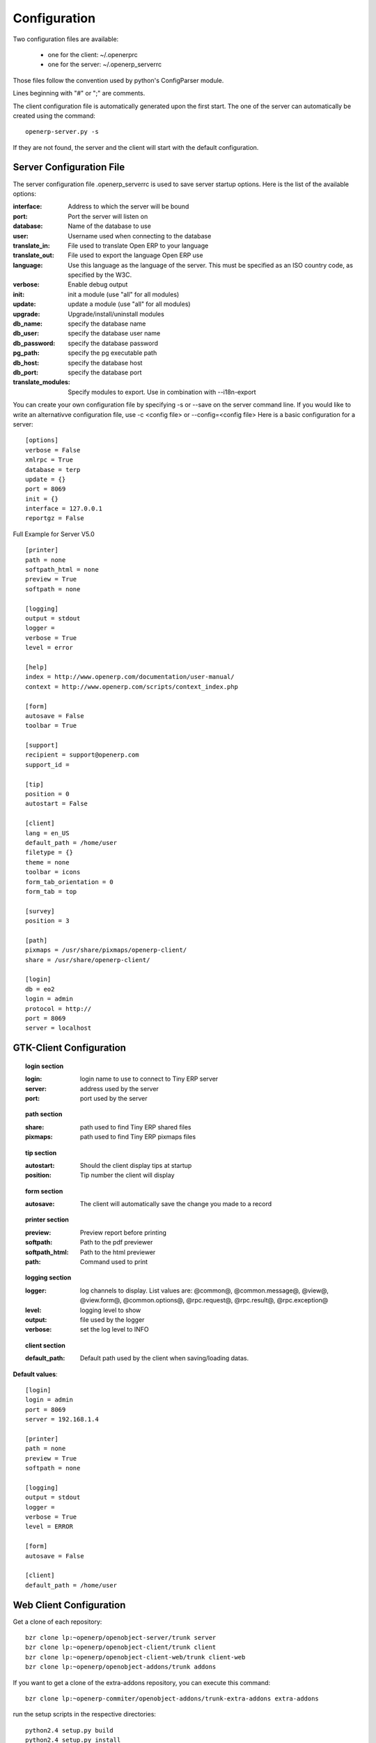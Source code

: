 
.. _configuration-files-link:

Configuration
=============

Two configuration files are available:

    * one for the client: ~/.openerprc
    * one for the server: ~/.openerp_serverrc

Those files follow the convention used by python's ConfigParser module.

Lines beginning with "#" or ";" are comments.

The client configuration file is automatically generated upon the first start. The one of the server can automatically be created using the command: ::

  openerp-server.py -s

If they are not found, the server and the client will start with the default configuration.

Server Configuration File
-------------------------

The server configuration file .openerp_serverrc is used to save server startup options. Here is the list of the available options:

:interface:
    Address to which the server will be bound 

:port:
    Port the server will listen on 

:database:
    Name of the database to use 

:user:
    Username used when connecting to the database 

:translate_in:
    File used to translate Open ERP to your language 

:translate_out:
    File used to export the language Open ERP use 

:language:
    Use this language as the language of the server. This must be specified as an ISO country code, as specified by the W3C. 

:verbose:
    Enable debug output 

:init:
    init a module (use "all" for all modules) 

:update:
    update a module (use "all" for all modules) 

:upgrade:
    Upgrade/install/uninstall modules 

:db_name:
    specify the database name 

:db_user:
    specify the database user name 

:db_password:
    specify the database password 

:pg_path:
    specify the pg executable path 

:db_host:
    specify the database host 

:db_port:
    specify the database port 

:translate_modules:
    Specify modules to export. Use in combination with --i18n-export 


You can create your own configuration file by specifying -s or --save on the server command line. If you would like to write an alternativve configuration file, use -c <config file> or --config=<config file>
Here is a basic configuration for a server::

        [options]
        verbose = False
        xmlrpc = True
        database = terp
        update = {}
        port = 8069
        init = {}
        interface = 127.0.0.1
        reportgz = False

Full Example for Server V5.0 ::

        [printer]
        path = none
        softpath_html = none
        preview = True
        softpath = none

        [logging]
        output = stdout
        logger = 
        verbose = True
        level = error

        [help]
        index = http://www.openerp.com/documentation/user-manual/
        context = http://www.openerp.com/scripts/context_index.php

        [form]
        autosave = False
        toolbar = True

        [support]
        recipient = support@openerp.com
        support_id = 

        [tip]
        position = 0
        autostart = False

        [client]
        lang = en_US
        default_path = /home/user
        filetype = {}
        theme = none
        toolbar = icons
        form_tab_orientation = 0
        form_tab = top

        [survey]
        position = 3

        [path]
        pixmaps = /usr/share/pixmaps/openerp-client/
        share = /usr/share/openerp-client/

        [login]
        db = eo2
        login = admin
        protocol = http://
        port = 8069
        server = localhost


GTK-Client Configuration
------------------------

.. topic:: login section

        :login:
            login name to use to connect to Tiny ERP server 

        :server:
            address used by the server 

        :port:
            port used by the server 

.. topic:: path section

        :share:
            path used to find Tiny ERP shared files 

        :pixmaps:
            path used to find Tiny ERP pixmaps files 

.. topic:: tip section

        :autostart:
            Should the client display tips at startup 

        :position:
            Tip number the client will display 

.. topic:: form section

        :autosave:
            The client will automatically save the change you made to a record 

.. topic:: printer section

        :preview:
            Preview report before printing 

        :softpath:
            Path to the pdf previewer 

        :softpath_html:
            Path to the html previewer 

        :path:
            Command used to print 

.. topic:: logging section

        :logger:
            log channels to display. List values are: @common@, @common.message@, @view@, @view.form@, @common.options@, @rpc.request@, @rpc.result@, @rpc.exception@ 

        :level:
            logging level to show 

        :output:
            file used by the logger 

        :verbose:
            set the log level to INFO 

.. topic:: client section

        :default_path:
            Default path used by the client when saving/loading datas. 

**Default values**::

        [login]
        login = admin
        port = 8069
        server = 192.168.1.4
         
        [printer]
        path = none
        preview = True
        softpath = none
         
        [logging]
        output = stdout
        logger =
        verbose = True
        level = ERROR
         
        [form]
        autosave = False
         
        [client]
        default_path = /home/user

Web Client Configuration 
------------------------ 

Get a clone of each repository::

  bzr clone lp:~openerp/openobject-server/trunk server
  bzr clone lp:~openerp/openobject-client/trunk client
  bzr clone lp:~openerp/openobject-client-web/trunk client-web
  bzr clone lp:~openerp/openobject-addons/trunk addons

If you want to get a clone of the extra-addons repository, you can execute this command::

  bzr clone lp:~openerp-commiter/openobject-addons/trunk-extra-addons extra-addons

run the setup scripts in the respective directories::

  python2.4 setup.py build
  python2.4 setup.py install

Currently the initialisation procedure of the server parameter --init=all to
populate the database seems to be broken in trunk.

It is recommended to create a new database via the gtk-client. Before that the web-client will not work.

Start OpenERP server like this: ::

  ./openerp-server.py --addons-path=/path/to/my/addons

The ``bin/addons`` will be considered as default addons directory which can be
overriden by the ``/path/to/my/addons/``. That is if an addon exists in
``bin/addons`` as well as ``/path/to/my/addons`` (custom path) the later one will
be given preference over the ``bin/addons`` (default path).

